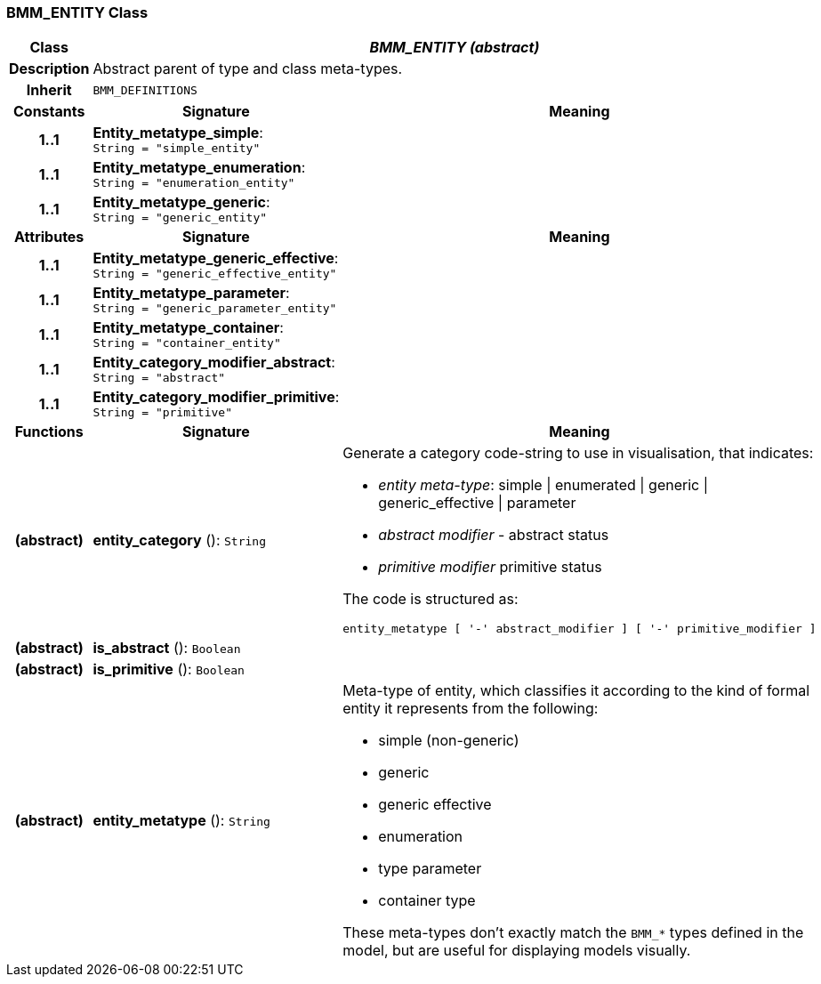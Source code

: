 === BMM_ENTITY Class

[cols="^1,3,5"]
|===
h|*Class*
2+^h|*_BMM_ENTITY (abstract)_*

h|*Description*
2+a|Abstract parent of type and class meta-types.

h|*Inherit*
2+|`BMM_DEFINITIONS`

h|*Constants*
^h|*Signature*
^h|*Meaning*

h|*1..1*
|*Entity_metatype_simple*: `String{nbsp}={nbsp}"simple_entity"`
a|

h|*1..1*
|*Entity_metatype_enumeration*: `String{nbsp}={nbsp}"enumeration_entity"`
a|

h|*1..1*
|*Entity_metatype_generic*: `String{nbsp}={nbsp}"generic_entity"`
a|
h|*Attributes*
^h|*Signature*
^h|*Meaning*

h|*1..1*
|*Entity_metatype_generic_effective*: `String{nbsp}={nbsp}"generic_effective_entity"`
a|

h|*1..1*
|*Entity_metatype_parameter*: `String{nbsp}={nbsp}"generic_parameter_entity"`
a|

h|*1..1*
|*Entity_metatype_container*: `String{nbsp}={nbsp}"container_entity"`
a|

h|*1..1*
|*Entity_category_modifier_abstract*: `String{nbsp}={nbsp}"abstract"`
a|

h|*1..1*
|*Entity_category_modifier_primitive*: `String{nbsp}={nbsp}"primitive"`
a|
h|*Functions*
^h|*Signature*
^h|*Meaning*

h|(abstract)
|*entity_category* (): `String`
a|Generate a category code-string to use in visualisation, that indicates:

* _entity meta-type_: simple &#124; enumerated &#124; generic &#124; generic_effective &#124; parameter
* _abstract modifier_ - abstract status
* _primitive modifier_ primitive status

The code is structured as:

----
entity_metatype [ '-' abstract_modifier ] [ '-' primitive_modifier ]
----

h|(abstract)
|*is_abstract* (): `Boolean`
a|

h|(abstract)
|*is_primitive* (): `Boolean`
a|

h|(abstract)
|*entity_metatype* (): `String`
a|Meta-type of entity, which classifies it according to the kind of formal entity it represents from the following:

* simple (non-generic)
* generic
* generic effective
* enumeration
* type parameter
* container type

These meta-types don't exactly match the `BMM_*` types defined in the model, but are useful for displaying models visually.
|===
